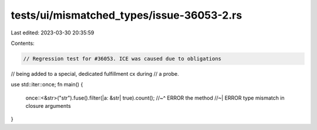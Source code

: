 tests/ui/mismatched_types/issue-36053-2.rs
==========================================

Last edited: 2023-03-30 20:35:59

Contents:

.. code-block:: rs

    // Regression test for #36053. ICE was caused due to obligations
// being added to a special, dedicated fulfillment cx during
// a probe.

use std::iter::once;
fn main() {
    once::<&str>("str").fuse().filter(|a: &str| true).count();
    //~^ ERROR the method
    //~| ERROR type mismatch in closure arguments
}


